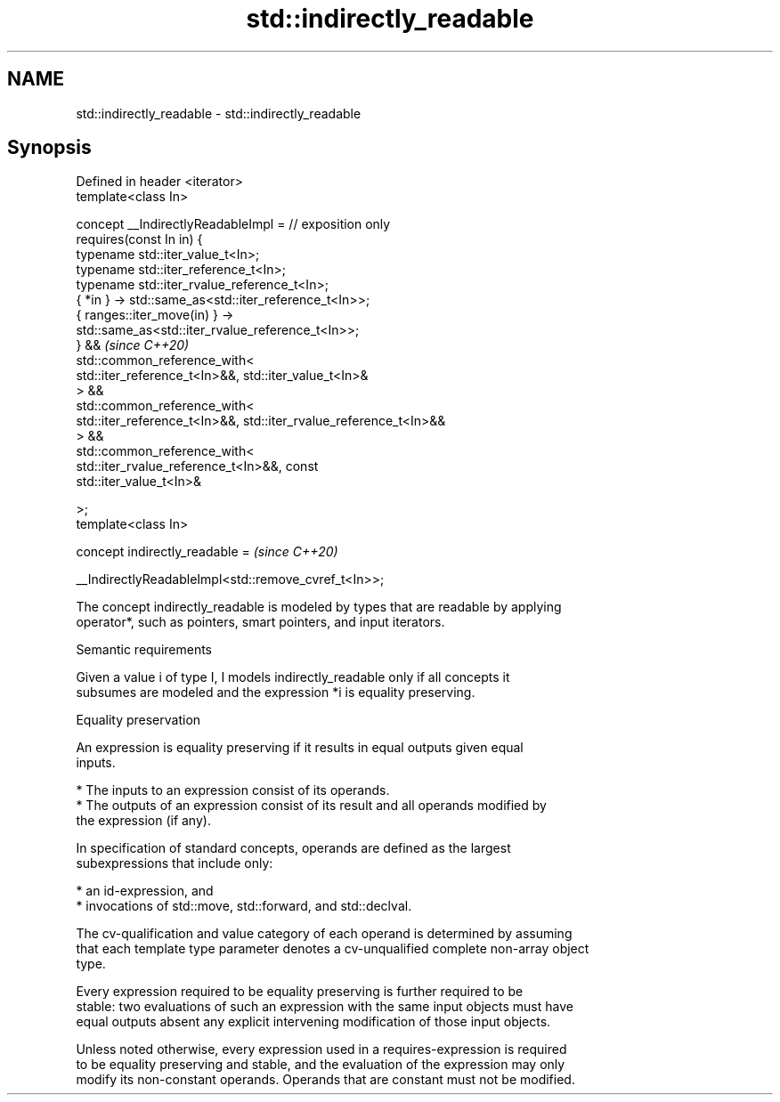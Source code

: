 .TH std::indirectly_readable 3 "2021.11.17" "http://cppreference.com" "C++ Standard Libary"
.SH NAME
std::indirectly_readable \- std::indirectly_readable

.SH Synopsis
   Defined in header <iterator>
   template<class In>

     concept __IndirectlyReadableImpl = // exposition only
       requires(const In in) {
         typename std::iter_value_t<In>;
         typename std::iter_reference_t<In>;
         typename std::iter_rvalue_reference_t<In>;
         { *in } -> std::same_as<std::iter_reference_t<In>>;
         { ranges::iter_move(in) } ->
   std::same_as<std::iter_rvalue_reference_t<In>>;
       } &&                                                               \fI(since C++20)\fP
       std::common_reference_with<
         std::iter_reference_t<In>&&, std::iter_value_t<In>&
       > &&
       std::common_reference_with<
         std::iter_reference_t<In>&&, std::iter_rvalue_reference_t<In>&&
       > &&
       std::common_reference_with<
         std::iter_rvalue_reference_t<In>&&, const
   std::iter_value_t<In>&

       >;
   template<class In>

     concept indirectly_readable =                                        \fI(since C++20)\fP

       __IndirectlyReadableImpl<std::remove_cvref_t<In>>;

   The concept indirectly_readable is modeled by types that are readable by applying
   operator*, such as pointers, smart pointers, and input iterators.

   Semantic requirements

   Given a value i of type I, I models indirectly_readable only if all concepts it
   subsumes are modeled and the expression *i is equality preserving.

   Equality preservation

   An expression is equality preserving if it results in equal outputs given equal
   inputs.

     * The inputs to an expression consist of its operands.
     * The outputs of an expression consist of its result and all operands modified by
       the expression (if any).

   In specification of standard concepts, operands are defined as the largest
   subexpressions that include only:

     * an id-expression, and
     * invocations of std::move, std::forward, and std::declval.

   The cv-qualification and value category of each operand is determined by assuming
   that each template type parameter denotes a cv-unqualified complete non-array object
   type.

   Every expression required to be equality preserving is further required to be
   stable: two evaluations of such an expression with the same input objects must have
   equal outputs absent any explicit intervening modification of those input objects.

   Unless noted otherwise, every expression used in a requires-expression is required
   to be equality preserving and stable, and the evaluation of the expression may only
   modify its non-constant operands. Operands that are constant must not be modified.
